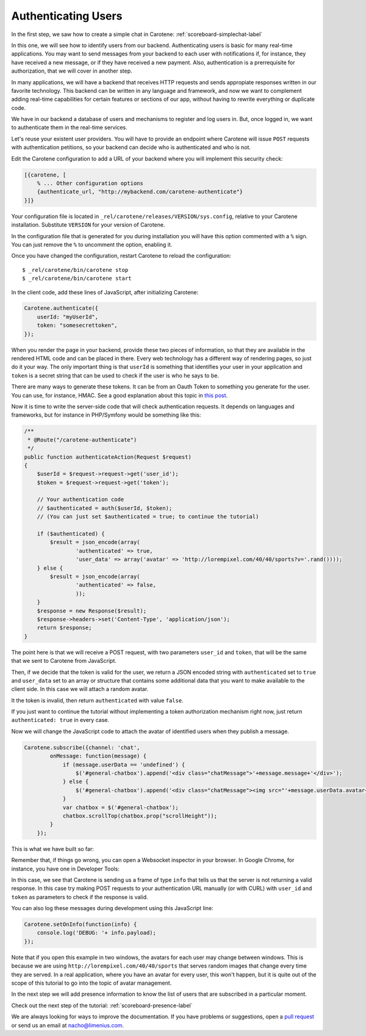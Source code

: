 .. _scoreboard-authentication-label:

Authenticating Users
====================

In the first step, we saw how to create a simple chat in Carotene: :ref:`scoreboard-simplechat-label`

In this one, we will see how to identify users from our backend. Authenticating users is basic for many real-time applications. You may want to send messages from your backend to each user with notifications if, for instance, they have received a new message, or if they have received a new payment. Also, authentication is a prerrequisite for authorization, that we will cover in another step.

In many applications, we will have a backend that receives HTTP requests and sends appropiate responses written in our favorite technology. This backend can be written in any language and framework, and now we want to complement adding real-time capabilities for certain features or sections of our app, without having to rewrite everything or duplicate code.

We have in our backend a database of users and mechanisms to register and log users in. But, once logged in, we want to authenticate them in the real-time services.

Let's reuse your existent user providers. You will have to provide an endpoint where Carotene will issue ``POST`` requests with authentication petitions, so your backend can decide who is authenticated and who is not.

Edit the Carotene configuration to add a URL of your backend where you will implement this security check:

.. code-block:: erlang

    [{carotene, [
        % ... Other configuration options
        {authenticate_url, "http://mybackend.com/carotene-authenticate"}
    }]}

Your configuration file is located in ``_rel/carotene/releases/VERSION/sys.config``, relative to your Carotene installation. Substitute ``VERSION`` for your version of Carotene.

In the configuration file that is generated for you during installation you will have this option commented with a ``%`` sign. You can just remove the ``%`` to uncomment the option, enabling it.

Once you have changed the configuration, restart Carotene to reload the configuration::

    $ _rel/carotene/bin/carotene stop
    $ _rel/carotene/bin/carotene start


In the client code, add these lines of JavaScript, after initializing Carotene:

.. code-block:: javascript

    Carotene.authenticate({
        userId: "myUserId",
        token: "somesecrettoken",
    });

When you render the page in your backend, provide these two pieces of information, so that they are available in the rendered HTML code and can be placed in there. Every web technology has a different way of rendering pages, so just do it your way. The only important thing is that ``userId`` is something that identifies your user in your application and ``token`` is a secret string that can be used to check if the user is who he says to be.

There are many ways to generate these tokens. It can be from an Oauth Token to something you generate for the user. You can use, for instance, HMAC. See a good explanation about this topic in `this post <https://blog.jcoglan.com/2012/06/09/why-you-should-never-use-hash-functions-for-message-authentication/>`_.

Now it is time to write the server-side code that will check authentication requests. It depends on languages and frameworks, but for instance in PHP/Symfony would be something like this:

.. code-block:: php

    /**
     * @Route("/carotene-authenticate")
     */
    public function authenticateAction(Request $request)
    {
        $userId = $request->request->get('user_id');
        $token = $request->request->get('token');

        // Your authentication code
        // $authenticated = auth($userId, $token);
        // (You can just set $authenticated = true; to continue the tutorial)

        if ($authenticated) {
            $result = json_encode(array(
                    'authenticated' => true,
                    'user_data' => array('avatar' => 'http://lorempixel.com/40/40/sports?v='.rand())));
        } else {
            $result = json_encode(array(
                    'authenticated' => false,
                    ));
        }
        $response = new Response($result);
        $response->headers->set('Content-Type', 'application/json');
        return $response;
    }

The point here is that we will receive a POST request, with two parameters ``user_id`` and ``token``, that will be the same that we sent to Carotene from JavaScript.

Then, if we decide that the token is valid for the user, we return a JSON encoded string with ``authenticated`` set to ``true`` and ``user_data`` set to an array or structure that contains some additional data that you want to make available to the client side. In this case we will attach a random avatar.

It the token is invalid, then return ``authenticated`` with value ``false``.

If you just want to continue the tutorial without implementing a token authorization mechanism right now, just return ``authenticated: true`` in every case.

Now we will change the JavaScript code to attach the avatar of identified users when they publish a message.


.. code-block:: javascript

    Carotene.subscribe({channel: 'chat',
            onMessage: function(message) {
                if (message.userData == 'undefined') {
                    $('#general-chatbox').append('<div class="chatMessage">'+message.message+'</div>');
                } else {
                    $('#general-chatbox').append('<div class="chatMessage"><img src="'+message.userData.avatar+'">'+message.message+'</div>');
                }
                var chatbox = $('#general-chatbox');
                chatbox.scrollTop(chatbox.prop("scrollHeight"));
            }
        });

This is what we have built so far:

.. image:: images/after-step2.png

Remember that, if things go wrong, you can open a Websocket inspector in your browser. In Google Chrome, for instance, you have one in Developer Tools:

.. image:: images/debug-ws-chrome.png

In this case, we see that Carotene is sending us a frame of type ``info`` that tells us that the server is not returning a valid response. In this case try making POST requests to your authentication URL manually (or with CURL) with ``user_id`` and ``token`` as parameters to check if the response is valid.

You can also log these messages during development using this JavaScript line:

.. code-block:: javascript

    Carotene.setOnInfo(function(info) {
        console.log('DEBUG: '+ info.payload);
    });

Note that if you open this example in two windows, the avatars for each user may change between windows. This is because we are using ``http://lorempixel.com/40/40/sports`` that serves random images that change every time they are served. In a real application, where you have an avatar for every user, this won't happen, but it is quite out of the scope of this tutorial to go into the topic of avatar management.

In the next step we will add presence information to know the list of users that are subscribed in a particular moment.

Check out the next step of the tutorial: :ref:`scoreboard-presence-label`

We are always looking for ways to improve the documentation. If you have problems or suggestions, open a `pull request <https://github.com/carotene/carotene-docs>`_ or send us an email at nacho@limenius.com.
